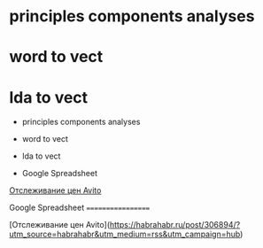 * principles components analyses

* word to vect

* lda to vect

-  principles components analyses
-  word to vect
-  lda to vect

-  Google Spreadsheet

[[https://habrahabr.ru/post/306894/?utm_source=habrahabr&utm_medium=rss&utm_campaign=hub][Отслеживание
цен Avito]]

Google Spreadsheet ==================

[Отслеживание цен
Avito]([[https://habrahabr.ru/post/306894/?utm_source=habrahabr&utm_medium=rss&utm_campaign=hub]])

